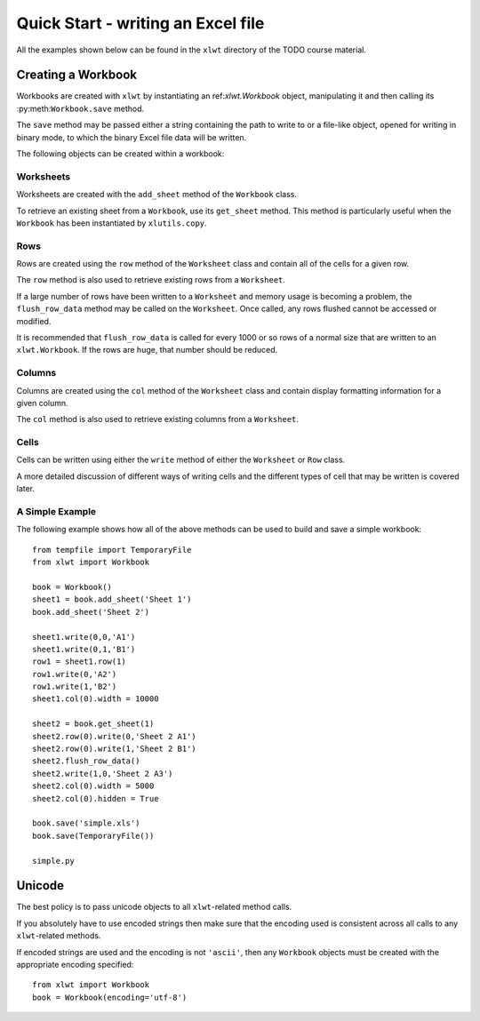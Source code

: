 Quick Start - writing an Excel file
===================================

All the examples shown below can be found in the ``xlwt`` directory of the TODO course material.

Creating a Workbook 
-----------------------------------

Workbooks are created with ``xlwt`` by instantiating 
an ref:`xlwt.Workbook` object, manipulating 
it and then calling its :py:meth:``Workbook.save`` method.

The ``save`` method may be passed either a string containing the path to write to or a file-like object, opened for writing in binary mode, to which the binary Excel file data will be written.

The following objects can be created within a workbook:

Worksheets
~~~~~~~~~~

Worksheets are created with the ``add_sheet`` method of the ``Workbook`` class.

To retrieve an existing sheet from a ``Workbook``, use its ``get_sheet`` method. This method is particularly useful when the ``Workbook`` has been instantiated by ``xlutils.copy``.

Rows
~~~~

Rows are created using the ``row`` method of the ``Worksheet`` class and contain all of the cells for a given row.

The ``row`` method is also used to retrieve existing rows from a ``Worksheet``.

If a large number of rows have been written to a ``Worksheet`` and memory usage is becoming a problem, the ``flush_row_data`` method may be called on the ``Worksheet``. Once called, any rows flushed cannot be accessed or modified.

It is recommended that ``flush_row_data`` is called for every 1000 or so rows of a normal size that are written to an ``xlwt.Workbook``. If the rows are huge, that number should be reduced.

Columns
~~~~~~~

Columns are created using the ``col`` method of the ``Worksheet`` class and contain display formatting information for a given column.

The ``col`` method is also used to retrieve existing columns from a ``Worksheet``.

Cells
~~~~~

Cells can be written using either the ``write`` method of either the ``Worksheet`` or ``Row`` class.

A more detailed discussion of different ways of writing cells and the different types of cell that may be written is covered later.

A Simple Example
~~~~~~~~~~~~~~~~

The following example shows how all of the above methods can be used to build and save a simple workbook:

::

  from tempfile import TemporaryFile
  from xlwt import Workbook

  book = Workbook()
  sheet1 = book.add_sheet('Sheet 1')
  book.add_sheet('Sheet 2')

  sheet1.write(0,0,'A1')
  sheet1.write(0,1,'B1')
  row1 = sheet1.row(1)
  row1.write(0,'A2')
  row1.write(1,'B2')
  sheet1.col(0).width = 10000

  sheet2 = book.get_sheet(1)
  sheet2.row(0).write(0,'Sheet 2 A1')
  sheet2.row(0).write(1,'Sheet 2 B1')
  sheet2.flush_row_data()
  sheet2.write(1,0,'Sheet 2 A3')
  sheet2.col(0).width = 5000
  sheet2.col(0).hidden = True

  book.save('simple.xls')
  book.save(TemporaryFile())
  
  simple.py

Unicode
--------

The best policy is to pass unicode objects to all ``xlwt``-related method calls.

If you absolutely have to use encoded strings then make sure that the encoding used is consistent across all calls to any ``xlwt``-related methods.

If encoded strings are used and the encoding is not ``'ascii'``, then any ``Workbook`` objects must be created with the appropriate encoding specified:

::

  from xlwt import Workbook
  book = Workbook(encoding='utf-8')
  
  